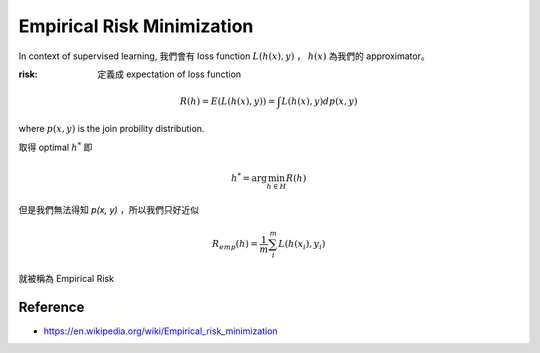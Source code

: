 Empirical Risk Minimization
===============================================================================

In context of supervised learning, 我們會有 loss function :math:`L(h(x), y)` ，
:math:`h(x)` 為我們的 approximator。

:risk: 定義成 expectation of loss function

.. math::

    R(h) = E(L(h(x), y)) = \int L(h(x), y) d p(x, y)

where :math:`p(x, y)` is the join probility distribution.

取得 optimal :math:`h^*` 即

.. math::

    h^* = \arg \min_{h \in H} R(h)

但是我們無法得知 `p(x, y)` ，所以我們只好近似

.. math::

    R_{emp}(h) = \frac{1}{m} \sum_i^m L(h(x_i), y_i)

就被稱為 Empirical Risk


Reference
----------------------------------------------------------------------

- https://en.wikipedia.org/wiki/Empirical_risk_minimization
